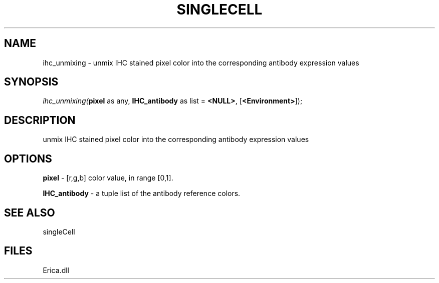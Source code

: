 .\" man page create by R# package system.
.TH SINGLECELL 1 2000-Jan "ihc_unmixing" "ihc_unmixing"
.SH NAME
ihc_unmixing \- unmix IHC stained pixel color into the corresponding antibody expression values
.SH SYNOPSIS
\fIihc_unmixing(\fBpixel\fR as any, 
\fBIHC_antibody\fR as list = \fB<NULL>\fR, 
[\fB<Environment>\fR]);\fR
.SH DESCRIPTION
.PP
unmix IHC stained pixel color into the corresponding antibody expression values
.PP
.SH OPTIONS
.PP
\fBpixel\fB \fR\- [r,g,b] color value, in range [0,1]. 
.PP
.PP
\fBIHC_antibody\fB \fR\- a tuple list of the antibody reference colors. 
.PP
.SH SEE ALSO
singleCell
.SH FILES
.PP
Erica.dll
.PP
